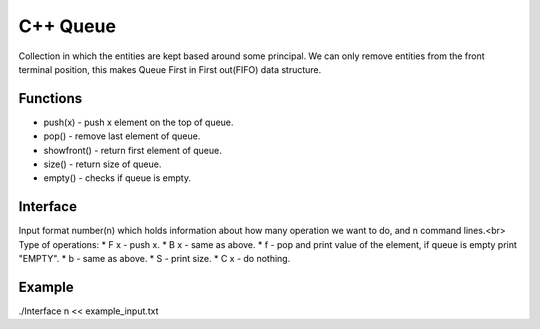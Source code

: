 
***************
C++ Queue
***************

Collection in which the entities are kept based around some principal. 
We can only remove  entities from the front terminal position, this makes Queue First in First out(FIFO) data structure.

Functions
------------
* push(x) - push x element on the top of queue.
* pop() - remove last element of queue.
* showfront() - return first element of queue. 
* size() - return size of queue.
* empty() - checks if queue is empty.

Interface
----------
Input format number(n) which holds information about how many operation we want to do, and n command lines.<br\>
Type of operations:
* F x - push x.
* B x - same as above.
* f - pop and print value of the element, if queue is empty print "EMPTY".
* b - same as above.
* S - print size.
* C x - do nothing.

Example
----------
.. code-block:: shell
./Interface n << example_input.txt 
